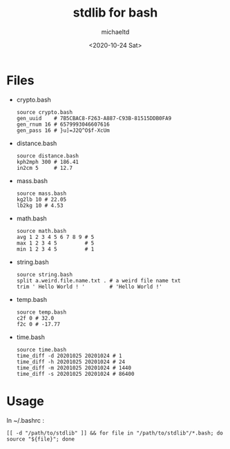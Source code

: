 #+title: stdlib for bash
#+author: michaeltd
#+date: <2020-10-24 Sat>
* Files
  - crypto.bash
    #+begin_src shell
    source crypto.bash
    gen_uuid    # 7B5CBAC8-F263-A887-C93B-81515DDB0FA9
    gen_rnum 16 # 6579993046607616
    gen_pass 16 # }u]=J2Q^O$f-XcUm
    #+end_src

  - distance.bash
    #+begin_src shell
    source distance.bash
    kph2mph 300 # 186.41
    in2cm 5     # 12.7
    #+end_src

  - mass.bash
    #+begin_src shell
    source mass.bash
    kg2lb 10 # 22.05
    lb2kg 10 # 4.53
    #+end_src

  - math.bash
    #+begin_src shell
    source math.bash
    avg 1 2 3 4 5 6 7 8 9 # 5
    max 1 2 3 4 5         # 5
    min 1 2 3 4 5         # 1
    #+end_src

  - string.bash
    #+begin_src shell
    source string.bash
    split a.weird.file.name.txt . # a weird file name txt
    trim ' Hello World ! '        # 'Hello World !'
    #+end_src

  - temp.bash
    #+begin_src shell
    source temp.bash
    c2f 0 # 32.0
    f2c 0 # -17.77
    #+end_src

  - time.bash
    #+begin_src shell
    source time.bash
    time_diff -d 20201025 20201024 # 1
    time_diff -h 20201025 20201024 # 24
    time_diff -m 20201025 20201024 # 1440
    time_diff -s 20201025 20201024 # 86400
    #+end_src

* Usage
  In ~/.bashrc :
  #+begin_src shell
    [[ -d "/path/to/stdlib" ]] && for file in "/path/to/stdlib"/*.bash; do source "${file}"; done
  #+end_src
